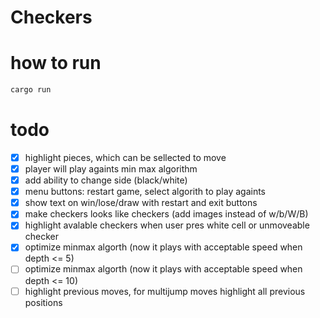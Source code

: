 * Checkers
[[./game.png]]

* how to run
#+BEGIN_SRC bash
cargo run
#+END_SRC

* todo
- [X] highlight pieces, which can be sellected to move
- [X] player will play againts min max algorithm
- [X] add ability to change side (black/white)
- [X] menu buttons: restart game, select algorith to play againts
- [X] show text on win/lose/draw with restart and exit buttons
- [X] make checkers looks like checkers (add images instead of w/b/W/B)
- [X] highlight avalable checkers when user pres white cell or unmoveable checker
- [X] optimize minmax algorth (now it plays with acceptable speed when depth <= 5)
- [ ] optimize minmax algorth (now it plays with acceptable speed when depth <= 10)
- [ ] highlight previous moves, for multijump moves highlight all previous positions
